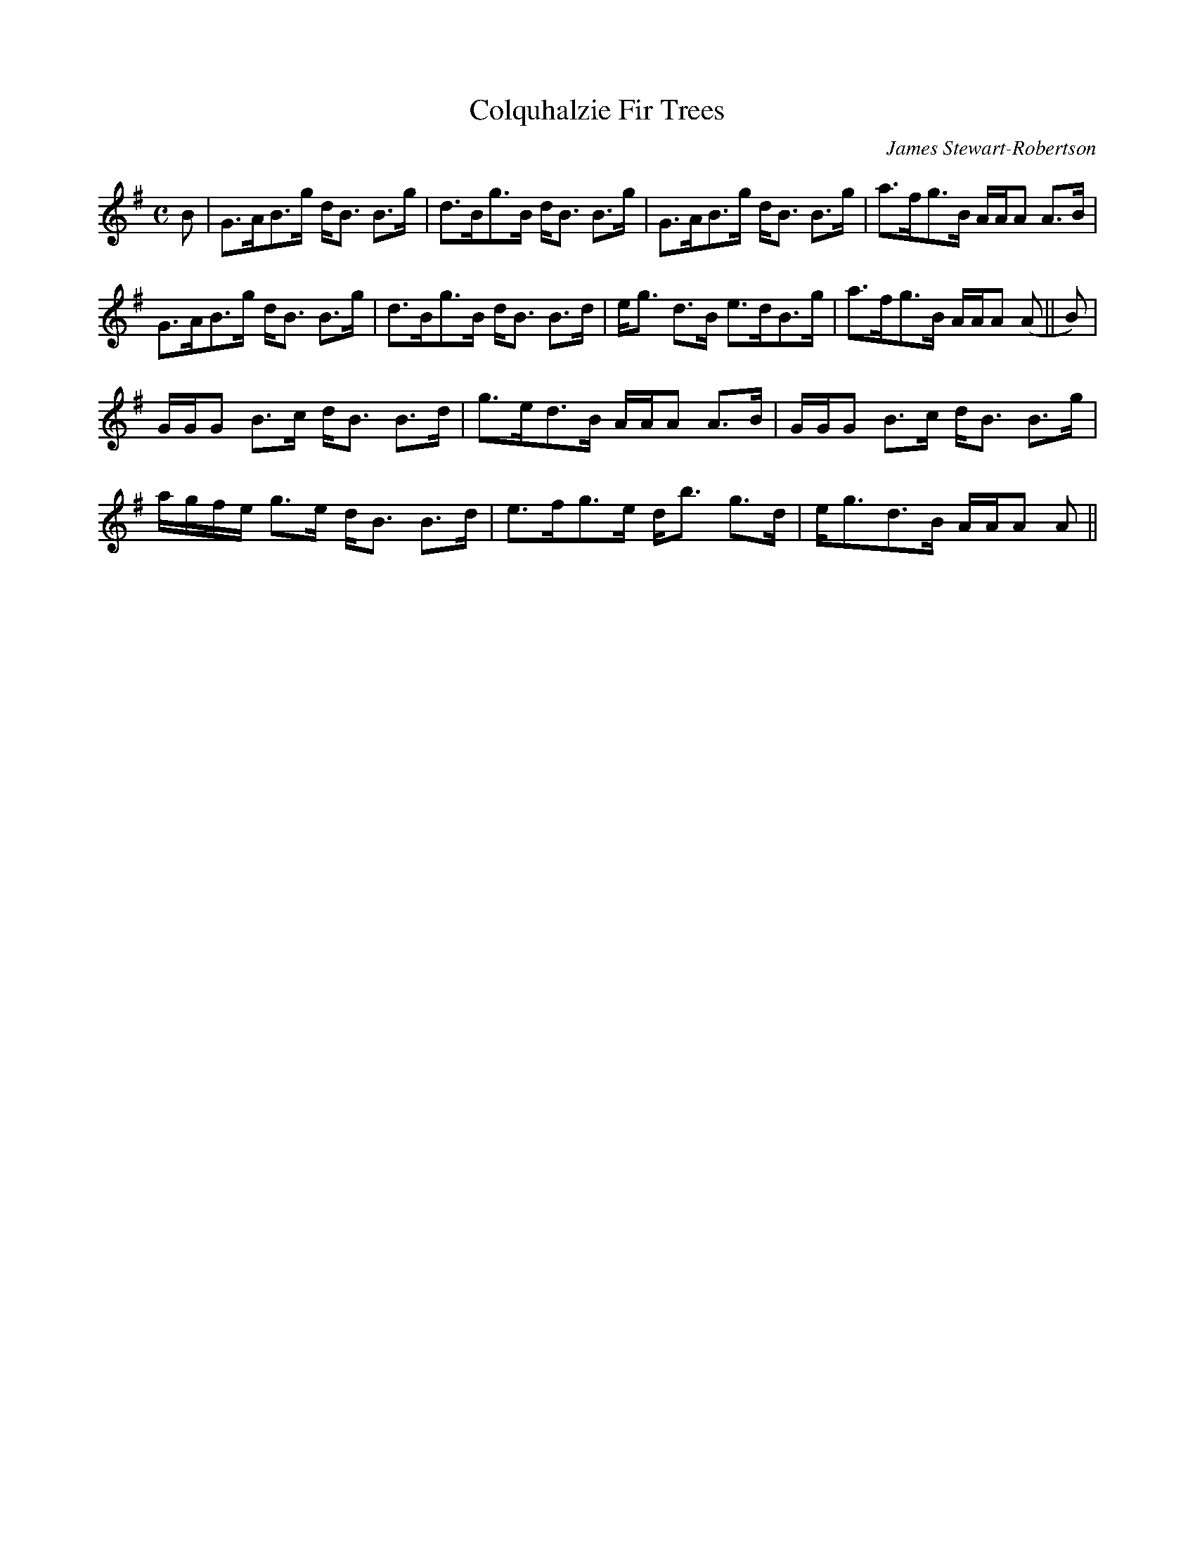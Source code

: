 X:140
T:Colquhalzie Fir Trees
R:Strathspey
C:James Stewart-Robertson
B:The Athole Collection
M:C
L:1/8
K:G
B|G>AB>g d<B B>g|d>Bg>B d<B B>g|G>AB>g d<B B>g|a>fg>B A/A/A A>B|
G>AB>g d<B B>g|d>Bg>B d<B B>d|e<g d>B e>dB>g|a>fg>B A/A/A (A||B)|
G/G/G B>c d<B B>d|g>ed>B A/A/A A>B|G/G/G B>c d<B B>g|
a/g/f/e/ g>e d<B B>d|e>fg>e d<b g>d|e<gd>B A/A/A A||
